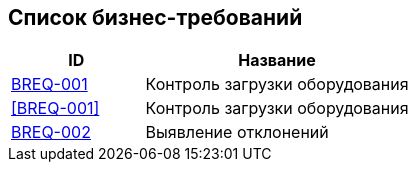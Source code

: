 // :toc-title: Список требований
// :toc:
// :toclevels: 1

// include::business/BREQ-001.adoc[]
// include::business/BREQ-002.adoc[]

== Список бизнес-требований

[cols="1,2", options="header"]
|===
| ID | Название

| https://dm-solutions.ru[BREQ-001] | Контроль загрузки оборудования
| <</business/BREQ-001.adoc, [BREQ-001]>> | Контроль загрузки оборудования
| https://dm-solutions.ru[BREQ-002] | Выявление отклонений
|===